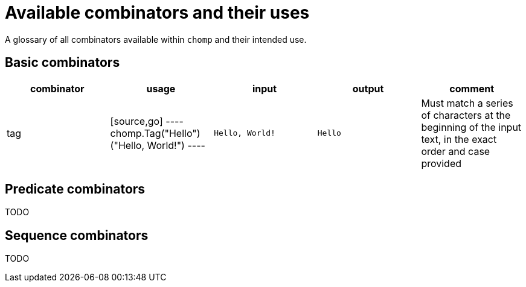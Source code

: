 = Available combinators and their uses

A glossary of all combinators available within `chomp` and their intended use.

== Basic combinators

[%header,cols="1,1,1,1,1"]
|===
|combinator
|usage
|input
|output
|comment

|tag
|
[source,go]
----
chomp.Tag("Hello")("Hello, World!")
----
|`Hello, World!`
|`Hello`
|Must match a series of characters at the beginning of the input text, in the exact order and case provided
|===

== Predicate combinators

TODO

== Sequence combinators

TODO
